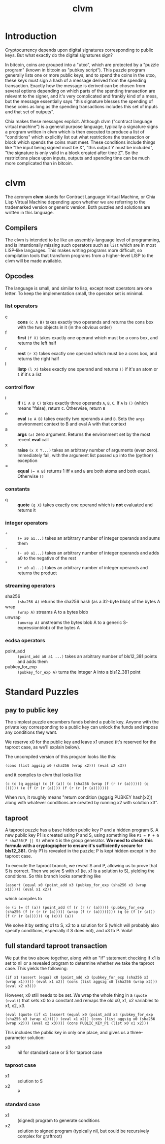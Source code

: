 #+TITLE: clvm
#+OPTIONS: ^:nil
* Introduction

Cryptocurrency depends upon digital signatures corresponding to public keys. But what exactly do the digital signatures sign?

In bitcoin, coins are grouped into a "utxo", which are protected by a "puzzle program" (known in bitcoin as "pubkey script"). This puzzle program generally lists one or more public keys, and to spend the coins in the utxo, these keys must sign a hash of a message derived from the spending transaction. Exactly how the message is derived can be chosen from several options depending on which parts of the spending transaction are relevant to the signer, and it's very complicated and frankly kind of a mess, but the message essentially says "this signature blesses the spending of these coins as long as the spending transactions includes this set of inputs and that set of outputs".

Chia makes these messages explicit. Although clvm ("contract language virtual machine") is a general purpose language, typically a signature signs a program written in clvm which is then executed to produce a list of "conditions" which explicitly list out what restrictions the transaction or block which spends the coins must meet. These conditions include things like "the input being signed must be X", "this output Y must be included", "the signature is only valid in a block created after time Z". So the restrictions place upon inputs, outputs and spending time can be much more complicated than in bitcoin.

* clvm

The acronym *clvm* stands for Contract Language Virtual Machine, or Chia Lisp Virtual Machine depending upon whether we are referring to the trademarked version or generic version. Both puzzles and solutions are written in this language.

** Compilers

The clvm is intended to be like an assembly-language level of programming, and is intentionally missing such operators such as ~list~ which are in most LISP-like languages. This makes writing programs more difficult, so compilation tools that transform programs from a higher-level LISP to the clvm will be made available.

** Opcodes

The language is small, and similar to lisp, except most operators are one letter. To keep the implementation small, the operator set is minimal.

*** list operators
    - c :: *cons* ~(c A B)~ takes exactly two operands and returns the cons box with the two objects in it (in the obvious order)
    - f :: *first* ~(f X)~ takes exactly one operand which must be a cons box, and returns the left half
    - r :: *rest* ~(r X)~ takes exactly one operand which must be a cons box, and returns the right half
    - l :: *listp* ~(l X)~ takes exactly one operand and returns ~()~ if it's an atom or ~1~ if it's a list
*** control flow
    - i :: *if* ~(i A B C)~ takes exactly three operands ~A~, ~B~, ~C~. If ~A~ is ~()~ (which means "false), return ~C~. Otherwise, return ~B~
    - e :: *eval* ~(e A B)~ takes exactly two operands ~A~ and ~B~. Sets the ~args~ environment context to B and eval A with that context
    - a :: *args* ~(a)~ zero argument. Returns the environment set by the most recent *eval* call
    - x :: *raise* ~(x X Y...)~ takes an arbitrary number of arguments (even zero). Immediately fail, with the argument list passed up into the (python) exception
    - = :: *equal* ~(= A B)~ returns 1 iff ~A~ and ~B~ are both atoms and both equal. Otherwise ~()~
*** constants
    - q :: *quote* ~(q X)~ takes exactly one operand which is *not* evaluated and returns it
*** integer operators
    - ~+~ :: ~(+ a0 a1...)~ takes an arbitrary number of integer operands and sums them
    - ~-~ :: ~(- a0 a1...)~ takes an arbitrary number of integer operands and adds a0 to the negative of the rest
    - ~*~ :: ~(* a0 a1...)~ takes an arbitrary number of integer operands and returns the product
*** streaming operators
    - sha256 :: ~(sha256 A)~ returns the sha256 hash (as a 32-byte blob) of the bytes A
    - wrap :: ~(wrap A)~ streams A to a bytes blob
    - unwrap :: ~(unwrap A)~ unstreams the bytes blob A to a generic S-expressionblob) of the bytes A
*** ecdsa operators
    - point_add :: ~(point_add a0 a1 ...)~ takes an arbitrary number of bls12_381 points and adds them
    - pubkey_for_exp :: ~(pubkey_for_exp A)~ turns the integer A into a bls12_381 point

* Standard Puzzles
** pay to public key

The simplest puzzle encumbers funds behind a public key. Anyone with the private key corresponding to a public key can unlock the funds and impose any conditions they want.

We reserve x0 for the public key and leave x1 unused (it's reserved for the taproot case, as we'll explain below).

The uncompiled version of this program looks like this:

~(cons (list aggsig x0 (sha256 (wrap x2))) (eval x2 x3))~

and it compiles to clvm that looks like

~(c (c (q aggsig) (c (f (a)) (c (sha256 (wrap (f (r (r (a)))))) (q ())))) (e (f (r (r (a)))) (f (r (r (r (a)))))))~

When run, it roughly means "return condition (aggsig PUBKEY hash[x2]) along with whatever conditions are created by running x2 with solution x3".

** taproot

A taproot puzzle has a base hidden public key P and a hidden program S. A new public key P1 is created using P and S, using something like ~P1 = P + G * sha256(P || S)~ where ~G~ is the group generator. *We need to check this formula with a cryptographer to ensure it's sufficiently secure for bls12_381.* Only P1 is revealed in the puzzle; P is kept hidden except in the taproot case.

To execute the taproot branch, we reveal S and P, allowing us to prove that S is correct. Then we solve S with x1 (ie. x1 is a solution to S), yielding the conditions. So this branch looks something like

~(assert (equal x0 (point_add x3 (pubkey_for_exp (sha256 x3 (wrap x1))))) (eval x1 x2))~

which compiles to

~(e (i (= (f (a)) (point_add (f (r (r (r (a))))) (pubkey_for_exp (sha256 (f (r (r (r (a))))) (wrap (f (r (a)))))))) (q (e (f (r (a))) (f (r (r (a)))))) (q (x))) (a))~

We solve it by setting x1 to S, x2 to a solution for S (which will probably also specify conditions, especially if S does not), and x3 to P. Voila!

** full standard taproot transaction

We put the two above together, along with an "if" statement checking if x1 is set to nil or a revealed program to determine whether we take the taproot case. This yields the following:

~(if x1 (assert (equal x0 (point_add x3 (pubkey_for_exp (sha256 x3 (wrap x1))))) (eval x1 x2)) (cons (list aggsig x0 (sha256 (wrap x2))) (eval x2 x3)))~

However, x0 still needs to be set. We wrap the whole thing in a ~(quote (eval))~ that sets x0 to a constant and remaps the old x0, x1, x2 variables to x1, x2, x3.

~(eval (quote (if x1 (assert (equal x0 (point_add x3 (pubkey_for_exp (sha256 x3 (wrap x1))))) (eval x1 x2)) (cons (list aggsig x0 (sha256 (wrap x2))) (eval x2 x3)))) (cons PUBLIC_KEY_P1 (list x0 x1 x2)))~

This includes the public key in only one place, and gives us a three-parameter solution:

- x0 :: nil for standard case or S for taproot case
*** taproot case
- x1 :: solution to S
- x2 :: P
*** standard case
- x1 :: (signed) program to generate conditions
- x2 :: solution to signed program (typically nil, but could be recursively complex for graftroot)
